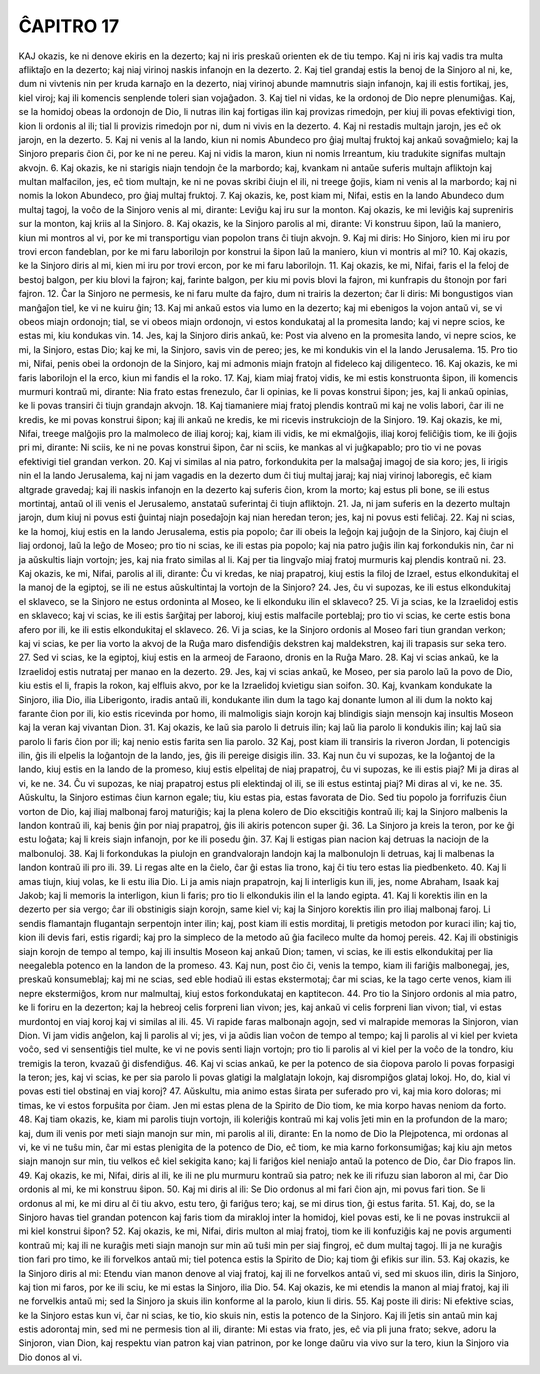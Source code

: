 ĈAPITRO 17
----------

KAJ okazis, ke ni denove ekiris en la dezerto; kaj ni iris preskaŭ orienten ek de tiu tempo. Kaj ni iris kaj vadis tra multa afliktaĵo en la dezerto; kaj niaj virinoj naskis infanojn en la dezerto.
2. Kaj tiel grandaj estis la benoj de la Sinjoro al ni, ke, dum ni vivtenis nin per kruda karnaĵo en la dezerto, niaj virinoj abunde mamnutris siajn infanojn, kaj ili estis fortikaj, jes, kiel viroj; kaj ili komencis senplende toleri sian vojaĝadon.
3. Kaj tiel ni vidas, ke la ordonoj de Dio nepre plenumiĝas. Kaj, se la homidoj obeas la ordonojn de Dio, li nutras ilin kaj fortigas ilin kaj provizas rimedojn, per kiuj ili povas efektivigi tion, kion li ordonis al ili; tial li provizis rimedojn por ni, dum ni vivis en la dezerto.
4. Kaj ni restadis multajn jarojn, jes eĉ ok jarojn, en la dezerto. 
5. Kaj ni venis al la lando, kiun ni nomis Abundeco pro ĝiaj multaj fruktoj kaj ankaŭ sovaĝmielo; kaj la Sinjoro preparis ĉion ĉi, por ke ni ne pereu. Kaj ni vidis la maron, kiun ni nomis Irreantum, kiu tradukite signifas multajn akvojn.
6. Kaj okazis, ke ni starigis niajn tendojn ĉe la marbordo; kaj, kvankam ni antaŭe suferis multajn afliktojn kaj multan malfacilon, jes, eĉ tiom multajn, ke ni ne povas skribi ĉiujn el ili, ni treege ĝojis, kiam ni venis al la marbordo; kaj ni nomis la lokon Abundeco, pro ĝiaj multaj fruktoj.
7. Kaj okazis, ke, post kiam mi, Nifai, estis en la lando Abundeco dum multaj tagoj, la voĉo de la Sinjoro venis al mi, dirante: Leviĝu kaj iru sur la monton. Kaj okazis, ke mi leviĝis kaj supreniris sur la monton, kaj kriis al la Sinjoro.
8. Kaj okazis, ke la Sinjoro parolis al mi, dirante: Vi konstruu ŝipon, laŭ la maniero, kiun mi montros al vi, por ke mi transportigu vian popolon trans ĉi tiujn akvojn.
9. Kaj mi diris: Ho Sinjoro, kien mi iru por trovi ercon fandeblan, por ke mi faru laborilojn por konstrui la ŝipon laŭ la maniero, kiun vi montris al mi?
10. Kaj okazis, ke la Sinjoro diris al mi, kien mi iru por trovi ercon, por ke mi faru laborilojn. 
11. Kaj okazis, ke mi, Nifai, faris el la feloj de bestoj balgon, per kiu blovi la fajron; kaj, farinte balgon, per kiu mi povis blovi la fajron, mi kunfrapis du ŝtonojn por fari fajron.
12. Ĉar la Sinjoro ne permesis, ke ni faru multe da fajro, dum ni trairis la dezerton; ĉar li diris: Mi bongustigos vian manĝaĵon tiel, ke vi ne kuiru ĝin;
13. Kaj mi ankaŭ estos via lumo en la dezerto; kaj mi ebenigos la vojon antaŭ vi, se vi obeos miajn ordonojn; tial, se vi obeos miajn ordonojn, vi estos kondukataj al la promesita lando; kaj vi nepre scios, ke estas mi, kiu kondukas vin.
14. Jes, kaj la Sinjoro diris ankaŭ, ke: Post via alveno en la promesita lando, vi nepre scios, ke mi, la Sinjoro, estas Dio; kaj ke mi, la Sinjoro, savis vin de pereo; jes, ke mi kondukis vin el la lando Jerusalema.
15. Pro tio mi, Nifai, penis obei la ordonojn de la Sinjoro, kaj mi admonis miajn fratojn al fideleco kaj diligenteco. 
16. Kaj okazis, ke mi faris laborilojn el la erco, kiun mi fandis el la roko.
17. Kaj, kiam miaj fratoj vidis, ke mi estis konstruonta ŝipon, ili komencis murmuri kontraŭ mi, dirante: Nia frato estas frenezulo, ĉar li opinias, ke li povas konstrui ŝipon; jes, kaj li ankaŭ opinias, ke li povas transiri ĉi tiujn grandajn akvojn.
18. Kaj tiamaniere miaj fratoj plendis kontraŭ mi kaj ne volis labori, ĉar ili ne kredis, ke mi povas konstrui ŝipon; kaj ili ankaŭ ne kredis, ke mi ricevis instrukciojn de la Sinjoro.
19. Kaj okazis, ke mi, Nifai, treege malĝojis pro la malmoleco de iliaj koroj; kaj, kiam ili vidis, ke mi ekmalĝojis, iliaj koroj feliĉiĝis tiom, ke ili ĝojis pri mi, dirante: Ni sciis, ke ni ne povas konstrui ŝipon, ĉar ni sciis, ke mankas al vi juĝkapablo; pro tio vi ne povas efektivigi tiel grandan verkon.
20. Kaj vi similas al nia patro, forkondukita per la malsaĝaj imagoj de sia koro; jes, li irigis nin el la lando Jerusalema, kaj ni jam vagadis en la dezerto dum ĉi tiuj multaj jaraj; kaj niaj virinoj laboregis, eĉ kiam altgrade gravedaj; kaj ili naskis infanojn en la dezerto kaj suferis ĉion, krom la morto; kaj estus pli bone, se ili estus mortintaj, antaŭ ol ili venis el Jerusalemo, anstataŭ suferintaj ĉi tiujn afliktojn.
21. Ja, ni jam suferis en la dezerto multajn jarojn, dum kiuj ni povus esti ĝuintaj niajn posedaĵojn kaj nian heredan teron; jes, kaj ni povus esti feliĉaj.
22. Kaj ni scias, ke la homoj, kiuj estis en la lando Jerusalema, estis pia popolo; ĉar ili obeis la leĝojn kaj juĝojn de la Sinjoro, kaj ĉiujn el liaj ordonoj, laŭ la leĝo de Moseo; pro tio ni scias, ke ili estas pia popolo; kaj nia patro juĝis ilin kaj forkondukis nin, ĉar ni ja aŭskultis liajn vortojn; jes, kaj nia frato similas al li. Kaj per tia lingvaĵo miaj fratoj murmuris kaj plendis kontraŭ ni.
23. Kaj okazis, ke mi, Nifai, parolis al ili, dirante: Ĉu vi kredas, ke niaj prapatroj, kiuj estis la filoj de Izrael, estus elkondukitaj el la manoj de la egiptoj, se ili ne estus aŭskultintaj la vortojn de la Sinjoro?
24. Jes, ĉu vi supozas, ke ili estus elkondukitaj el sklaveco, se la Sinjoro ne estus ordoninta al Moseo, ke li elkonduku ilin el sklaveco?
25. Vi ja scias, ke la Izraelidoj estis en sklaveco; kaj vi scias, ke ili estis ŝarĝitaj per laboroj, kiuj estis malfacile porteblaj; pro tio vi scias, ke certe estis bona afero por ili, ke ili estis elkondukitaj el sklaveco.
26. Vi ja scias, ke la Sinjoro ordonis al Moseo fari tiun grandan verkon; kaj vi scias, ke per lia vorto la akvoj de la Ruĝa maro disfendiĝis dekstren kaj maldekstren, kaj ili trapasis sur seka tero.
27. Sed vi scias, ke la egiptoj, kiuj estis en la armeoj de Faraono, dronis en la Ruĝa Maro.
28. Kaj vi scias ankaŭ, ke la Izraelidoj estis nutrataj per manao en la dezerto.
29. Jes, kaj vi scias ankaŭ, ke Moseo, per sia parolo laŭ la povo de Dio, kiu estis el li, frapis la rokon, kaj elfluis akvo, por ke la Izraelidoj kvietigu sian soifon.
30. Kaj, kvankam kondukate la Sinjoro, ilia Dio, ilia Liberigonto, iradis antaŭ ili, kondukante ilin dum la tago kaj donante lumon al ili dum la nokto kaj farante ĉion por ili, kio estis ricevinda por homo, ili malmoligis siajn korojn kaj blindigis siajn mensojn kaj insultis Moseon kaj la veran kaj vivantan Dion.
31. Kaj okazis, ke laŭ sia parolo li detruis ilin; kaj laŭ lia parolo li kondukis ilin; kaj laŭ sia parolo li faris ĉion por ili; kaj nenio estis farita sen lia parolo.
32 Kaj, post kiam ili transiris la riveron Jordan, li potencigis ilin, ĝis ili elpelis la loĝantojn de la lando, jes, ĝis ili pereige disigis ilin.
33. Kaj nun ĉu vi supozas, ke la loĝantoj de la lando, kiuj estis en la lando de la promeso, kiuj estis elpelitaj de niaj prapatroj, ĉu vi supozas, ke ili estis piaj? Mi ja diras al vi, ke ne.
34. Ĉu vi supozas, ke niaj prapatroj estus pli elektindaj ol ili, se ili estus estintaj piaj? Mi diras al vi, ke ne.
35. Aŭskultu, la Sinjoro estimas ĉiun karnon egale; tiu, kiu estas pia, estas favorata de Dio. Sed tiu popolo ja forrifuzis ĉiun vorton de Dio, kaj iliaj malbonaj faroj maturiĝis; kaj la plena kolero de Dio ekscitiĝis kontraŭ ili; kaj la Sinjoro malbenis la landon kontraŭ ili, kaj benis ĝin por niaj prapatroj, ĝis ili akiris potencon super ĝi.
36. La Sinjoro ja kreis la teron, por ke ĝi estu loĝata; kaj li kreis siajn infanojn, por ke ili posedu ĝin. 
37. Kaj li estigas pian nacion kaj detruas la naciojn de la malbonuloj.
38. Kaj li forkondukas la piulojn en grandvalorajn landojn kaj la malbonulojn li detruas, kaj li malbenas la landon kontraŭ ili pro ili.
39. Li regas alte en la ĉielo, ĉar ĝi estas lia trono, kaj ĉi tiu tero estas lia piedbenketo.
40. Kaj li amas tiujn, kiuj volas, ke li estu ilia Dio. Li ja amis niajn prapatrojn, kaj li interligis kun ili, jes, nome Abraham, Isaak kaj Jakob; kaj li memoris la interligon, kiun li faris; pro tio li elkondukis ilin el la lando egipta.
41. Kaj li korektis ilin en la dezerto per sia vergo; ĉar ili obstinigis siajn korojn, same kiel vi; kaj la Sinjoro korektis ilin pro iliaj malbonaj faroj. Li sendis flamantajn flugantajn serpentojn inter ilin; kaj, post kiam ili estis morditaj, li pretigis metodon por kuraci ilin; kaj tio, kion ili devis fari, estis rigardi; kaj pro la simpleco de la metodo aŭ ĝia facileco multe da homoj pereis.
42. Kaj ili obstinigis siajn korojn de tempo al tempo, kaj ili insultis Moseon kaj ankaŭ Dion; tamen, vi scias, ke ili estis elkondukitaj per lia neegalebla potenco en la landon de la promeso.
43. Kaj nun, post ĉio ĉi, venis la tempo, kiam ili fariĝis malbonegaj, jes, preskaŭ konsumeblaj; kaj mi ne scias, sed eble hodiaŭ ili estas ekstermotaj; ĉar mi scias, ke la tago certe venos, kiam ili nepre ekstermiĝos, krom nur malmultaj, kiuj estos forkondukataj en kaptitecon.
44. Pro tio la Sinjoro ordonis al mia patro, ke li foriru en la dezerton; kaj la hebreoj celis forpreni lian vivon; jes, kaj ankaŭ vi celis forpreni lian vivon; tial, vi estas murdontoj en viaj koroj kaj vi similas al ili.
45. Vi rapide faras malbonajn agojn, sed vi malrapide memoras la Sinjoron, vian Dion. Vi jam vidis anĝelon, kaj li parolis al vi; jes, vi ja aŭdis lian voĉon de tempo al tempo; kaj li parolis al vi kiel per kvieta voĉo, sed vi sensentiĝis tiel multe, ke vi ne povis senti liajn vortojn; pro tio li parolis al vi kiel per la voĉo de la tondro, kiu tremigis la teron, kvazaŭ ĝi disfendiĝus.
46. Kaj vi scias ankaŭ, ke per la potenco de sia ĉiopova parolo li povas forpasigi la teron; jes, kaj vi scias, ke per sia parolo li povas glatigi la malglatajn lokojn, kaj disrompiĝos glataj lokoj. Ho, do, kial vi povas esti tiel obstinaj en viaj koroj?
47. Aŭskultu, mia animo estas ŝirata per suferado pro vi, kaj mia koro doloras; mi timas, ke vi estos forpuŝita por ĉiam. Jen mi estas plena de la Spirito de Dio tiom, ke mia korpo havas neniom da forto.
48. Kaj tiam okazis, ke, kiam mi parolis tiujn vortojn, ili koleriĝis kontraŭ mi kaj volis ĵeti min en la profundon de la maro; kaj, dum ili venis por meti siajn manojn sur min, mi parolis al ili, dirante: En la nomo de Dio la Plejpotenca, mi ordonas al vi, ke vi ne tuŝu min, ĉar mi estas plenigita de la potenco de Dio, eĉ tiom, ke mia karno forkonsumiĝas; kaj kiu ajn metos siajn manojn sur min, tiu velkos eĉ kiel sekigita kano; kaj li fariĝos kiel neniaĵo antaŭ la potenco de Dio, ĉar Dio frapos lin.
49. Kaj okazis, ke mi, Nifai, diris al ili, ke ili ne plu murmuru kontraŭ sia patro; nek ke ili rifuzu sian laboron al mi, ĉar Dio ordonis al mi, ke mi konstruu ŝipon.
50. Kaj mi diris al ili: Se Dio ordonus al mi fari ĉion ajn, mi povus fari tion. Se li ordonus al mi, ke mi diru al ĉi tiu akvo, estu tero, ĝi fariĝus tero; kaj, se mi dirus tion, ĝi estus farita.
51. Kaj, do, se la Sinjoro havas tiel grandan potencon kaj faris tiom da mirakloj inter la homidoj, kiel povas esti, ke li ne povas instrukcii al mi kiel konstrui ŝipon?
52. Kaj okazis, ke mi, Nifai, diris multon al miaj fratoj, tiom ke ili konfuziĝis kaj ne povis argumenti kontraŭ mi; kaj ili ne kuraĝis meti siajn manojn sur min aŭ tuŝi min per siaj fingroj, eĉ dum multaj tagoj. Ili ja ne kuraĝis tion fari pro timo, ke ili forvelkos antaŭ mi; tiel potenca estis la Spirito de Dio; kaj tiom ĝi efikis sur ilin.
53. Kaj okazis, ke la Sinjoro diris al mi: Etendu vian manon denove al viaj fratoj, kaj ili ne forvelkos antaŭ vi, sed mi skuos ilin, diris la Sinjoro, kaj tion mi faros, por ke ili sciu, ke mi estas la Sinjoro, ilia Dio.
54. Kaj okazis, ke mi etendis la manon al miaj fratoj, kaj ili ne forvelkis antaŭ mi; sed la Sinjoro ja skuis ilin konforme al la parolo, kiun li diris.
55. Kaj poste ili diris: Ni efektive scias, ke la Sinjoro estas kun vi, ĉar ni scias, ke tio, kio skuis nin, estis la potenco de la Sinjoro. Kaj ili ĵetis sin antaŭ min kaj estis adorontaj min, sed mi ne permesis tion al ili, dirante: Mi estas via frato, jes, eĉ via pli juna frato; sekve, adoru la Sinjoron, vian Dion, kaj respektu vian patron kaj vian patrinon, por ke longe daŭru via vivo sur la tero, kiun la Sinjoro via Dio donos al vi.

